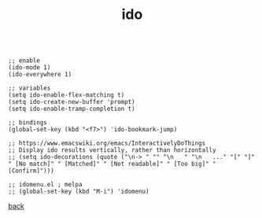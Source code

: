 #+title: ido
#+options: ^:nil num:nil author:nil email:nil creator:nil timestamp:nil toc:nil

#+BEGIN_SRC elisp

  ;; enable
  (ido-mode 1)
  (ido-everywhere 1)

  ;; variables
  (setq ido-enable-flex-matching t)
  (setq ido-create-new-buffer 'prompt)
  (setq ido-enable-tramp-completion t)

  ;; bindings
  (global-set-key (kbd "<f7>") 'ido-bookmark-jump)

  ;; https://www.emacswiki.org/emacs/InteractivelyDoThings
  ;; Display ido results vertically, rather than horizontally
  ;; (setq ido-decorations (quote ("\n-> " "" "\n   " "\n   ..." "[" "]" " [No match]" " [Matched]" " [Not readable]" " [Too big]" " [Confirm]")))

  ;; idomenu.el ; melpa
  ;; (global-set-key (kbd "M-i") 'idomenu)
#+END_SRC

[[../setup.html][back]]
